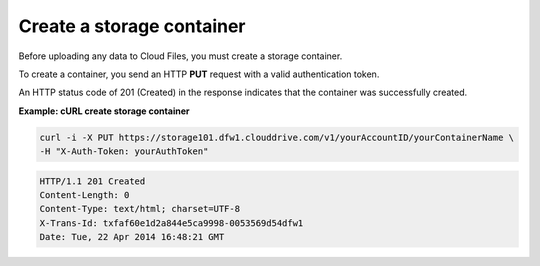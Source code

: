 .. _gsg-create-storage-container:

Create a storage container
~~~~~~~~~~~~~~~~~~~~~~~~~~~~

Before uploading any data to Cloud Files, you must create a storage
container.

To create a container, you send an HTTP **PUT** request with a valid
authentication token.

An HTTP status code of 201 (Created) in the response indicates that the
container was successfully created.

 
**Example: cURL create storage container**

.. code::  

   curl -i -X PUT https://storage101.dfw1.clouddrive.com/v1/yourAccountID/yourContainerName \
   -H "X-Auth-Token: yourAuthToken" 

.. code::  

   HTTP/1.1 201 Created
   Content-Length: 0
   Content-Type: text/html; charset=UTF-8
   X-Trans-Id: txfaf60e1d2a844e5ca9998-0053569d54dfw1
   Date: Tue, 22 Apr 2014 16:48:21 GMT
